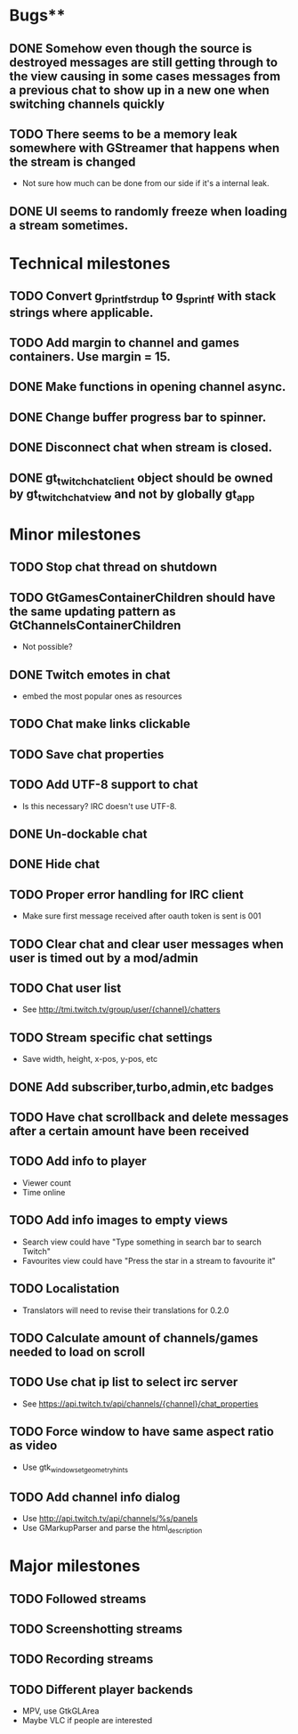 * Bugs**
** DONE Somehow even though the source is destroyed messages are still getting through to the view causing in some cases messages from a previous chat to show up in a new one when switching channels quickly
** TODO There seems to be a memory leak somewhere with GStreamer that happens when the stream is changed
   - Not sure how much can be done from our side if it's a internal leak.
** DONE UI seems to randomly freeze when loading a stream sometimes.
* Technical milestones
** TODO Convert g_printf_strdup to g_sprintf with stack strings where applicable.
** TODO Add margin to channel and games containers. Use margin = 15.
** DONE Make functions in opening channel async.
** DONE Change buffer progress bar to spinner.
** DONE Disconnect chat when stream is closed.
** DONE gt_twitch_chat_client object should be owned by gt_twitch_chat_view and not by globally gt_app
* Minor milestones
** TODO Stop chat thread on shutdown
** TODO GtGamesContainerChildren should have the same updating pattern as GtChannelsContainerChildren
   - Not possible?
** DONE Twitch emotes in chat
   - embed the most popular ones as resources
** TODO Chat make links clickable
** TODO Save chat properties
** TODO Add UTF-8 support to chat
   - Is this necessary? IRC doesn't use UTF-8.
** DONE Un-dockable chat
** DONE Hide chat
** TODO Proper error handling for IRC client
   - Make sure first message received after oauth token is sent is 001
** TODO Clear chat and clear user messages when user is timed out by a mod/admin
** TODO Chat user list
   - See http://tmi.twitch.tv/group/user/{channel}/chatters
** TODO Stream specific chat settings
   - Save width, height, x-pos, y-pos, etc
** DONE Add subscriber,turbo,admin,etc badges
** TODO Have chat scrollback and delete messages after a certain amount have been received
** TODO Add info to player
   - Viewer count
   - Time online
** TODO Add info images to empty views
   - Search view could have "Type something in search bar to search Twitch"
   - Favourites view could have "Press the star in a stream to favourite it"
** TODO Localistation
   - Translators will need to revise their translations for 0.2.0
** TODO Calculate amount of channels/games needed to load on scroll
** TODO Use chat ip list to select irc server
   - See https://api.twitch.tv/api/channels/{channel}/chat_properties
** TODO Force window to have same aspect ratio as video
   - Use gtk_window_set_geometry_hints
** TODO Add channel info dialog
   - Use http://api.twitch.tv/api/channels/%s/panels
   - Use GMarkupParser and parse the html_description
* Major milestones
** TODO Followed streams
** TODO Screenshotting streams
** TODO Recording streams
** TODO Different player backends
   - MPV, use GtkGLArea
   - Maybe VLC if people are interested
